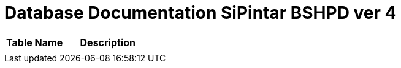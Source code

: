= Database Documentation SiPintar BSHPD ver 4

//Berisi dokumentasi database yang digunakan di dalam sistem, seperti daftar tabel dan gambar ERD beserta penjelasannya.


[cols="40%,60%",frame=all, grid=all]
|===
^.^h|*Table Name* 
^.^h|*Description*

|
|
|===
